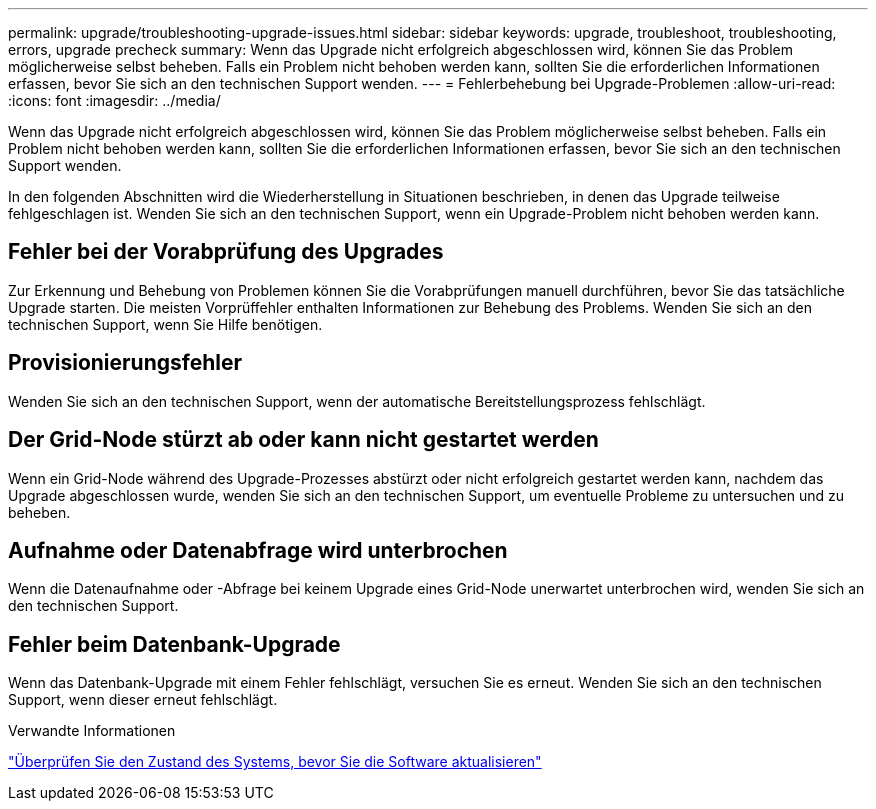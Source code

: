 ---
permalink: upgrade/troubleshooting-upgrade-issues.html 
sidebar: sidebar 
keywords: upgrade, troubleshoot, troubleshooting, errors, upgrade precheck 
summary: Wenn das Upgrade nicht erfolgreich abgeschlossen wird, können Sie das Problem möglicherweise selbst beheben. Falls ein Problem nicht behoben werden kann, sollten Sie die erforderlichen Informationen erfassen, bevor Sie sich an den technischen Support wenden. 
---
= Fehlerbehebung bei Upgrade-Problemen
:allow-uri-read: 
:icons: font
:imagesdir: ../media/


[role="lead"]
Wenn das Upgrade nicht erfolgreich abgeschlossen wird, können Sie das Problem möglicherweise selbst beheben. Falls ein Problem nicht behoben werden kann, sollten Sie die erforderlichen Informationen erfassen, bevor Sie sich an den technischen Support wenden.

In den folgenden Abschnitten wird die Wiederherstellung in Situationen beschrieben, in denen das Upgrade teilweise fehlgeschlagen ist. Wenden Sie sich an den technischen Support, wenn ein Upgrade-Problem nicht behoben werden kann.



== Fehler bei der Vorabprüfung des Upgrades

Zur Erkennung und Behebung von Problemen können Sie die Vorabprüfungen manuell durchführen, bevor Sie das tatsächliche Upgrade starten. Die meisten Vorprüffehler enthalten Informationen zur Behebung des Problems. Wenden Sie sich an den technischen Support, wenn Sie Hilfe benötigen.



== Provisionierungsfehler

Wenden Sie sich an den technischen Support, wenn der automatische Bereitstellungsprozess fehlschlägt.



== Der Grid-Node stürzt ab oder kann nicht gestartet werden

Wenn ein Grid-Node während des Upgrade-Prozesses abstürzt oder nicht erfolgreich gestartet werden kann, nachdem das Upgrade abgeschlossen wurde, wenden Sie sich an den technischen Support, um eventuelle Probleme zu untersuchen und zu beheben.



== Aufnahme oder Datenabfrage wird unterbrochen

Wenn die Datenaufnahme oder -Abfrage bei keinem Upgrade eines Grid-Node unerwartet unterbrochen wird, wenden Sie sich an den technischen Support.



== Fehler beim Datenbank-Upgrade

Wenn das Datenbank-Upgrade mit einem Fehler fehlschlägt, versuchen Sie es erneut. Wenden Sie sich an den technischen Support, wenn dieser erneut fehlschlägt.

.Verwandte Informationen
link:checking-systems-condition-before-upgrading-software.html["Überprüfen Sie den Zustand des Systems, bevor Sie die Software aktualisieren"]
